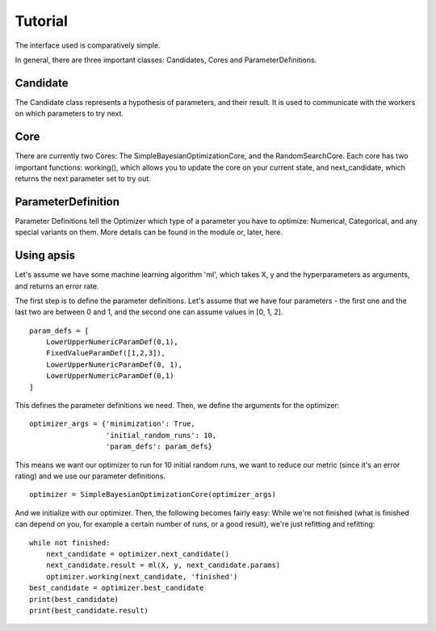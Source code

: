 Tutorial
********
 

The interface used is comparatively simple.

In general, there are three important classes: Candidates, Cores and ParameterDefinitions.

Candidate
=========

The Candidate class represents a hypothesis of parameters, and their result. It is used to communicate with the workers on which parameters to try next.

Core
====

There are currently two Cores: The SimpleBayesianOptimizationCore, and the RandomSearchCore. Each core has two important functions: working(), which allows you to update the core on your current state, and next_candidate, which returns the next parameter set to try out.

ParameterDefinition
===================

Parameter Definitions tell the Optimizer which type of a parameter you have to optimize: Numerical, Categorical, and any special variants on them. More details can be found in the module or, later, here.


Using apsis
===========

Let's assume we have some machine learning algorithm 'ml', which takes X, y and the hyperparameters as arguments, and returns an error rate.

The first step is to define the parameter definitions. Let's assume that we have four parameters - the first one and the last two are between 0 and 1, and the second one can assume values in [0, 1, 2]. ::

    param_defs = [
        LowerUpperNumericParamDef(0,1),
        FixedValueParamDef([1,2,3]),
        LowerUpperNumericParamDef(0, 1),
        LowerUpperNumericParamDef(0,1)
    ]
    
This defines the parameter definitions we need. Then, we define the arguments for the optimizer: ::

    optimizer_args = {'minimization': True,
                      'initial_random_runs': 10,
                      'param_defs': param_defs}
                      
This means we want our optimizer to run for 10 initial random runs, we want to reduce our metric (since it's an error rating) and we use our parameter definitions. ::

    optimizer = SimpleBayesianOptimizationCore(optimizer_args)
    
And we initialize with our optimizer.
Then, the following becomes fairly easy: While we're not finished (what is finished can depend on you, for example a certain number of runs, or a good result), we're just refitting and refitting: ::

    while not finished:
        next_candidate = optimizer.next_candidate()
        next_candidate.result = ml(X, y, next_candidate.params)
        optimizer.working(next_candidate, 'finished')
    best_candidate = optimizer.best_candidate
    print(best_candidate)
    print(best_candidate.result)
